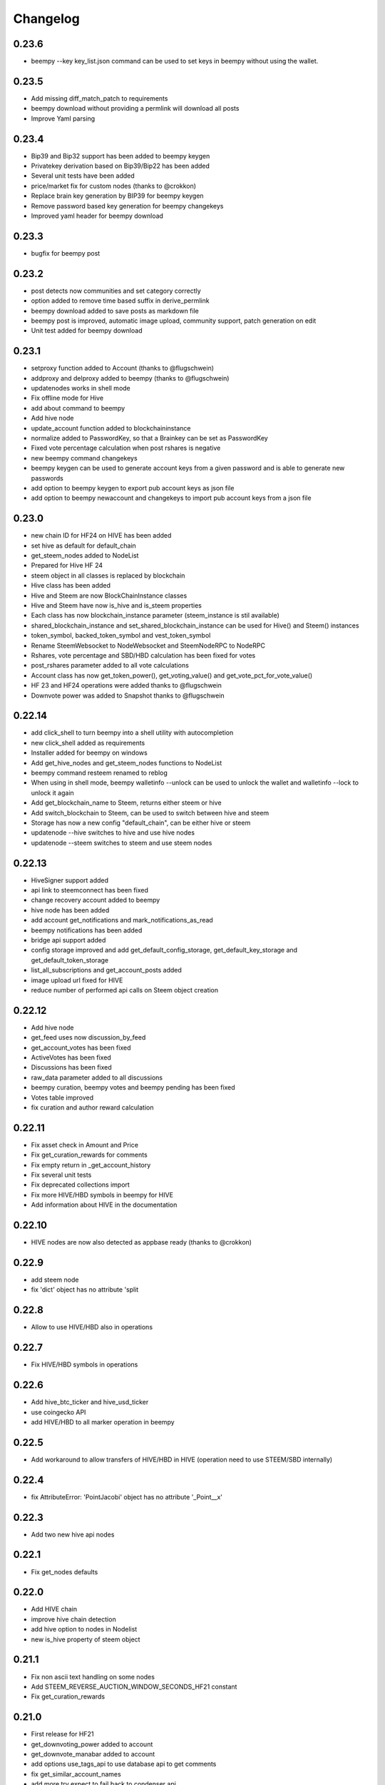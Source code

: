 Changelog
=========
0.23.6
------
* beempy --key key_list.json command can be used to set keys in beempy without using the wallet.

0.23.5
------
* Add missing diff_match_patch to requirements
* beempy download without providing a permlink will download all posts
* Improve Yaml parsing

0.23.4
------
* Bip39 and Bip32 support has been added to beempy keygen
* Privatekey derivation based on Bip39/Bip22 has been added
* Several unit tests have been added
* price/market fix for custom nodes (thanks to @crokkon)
* Replace brain key generation by BIP39 for beempy keygen
* Remove password based key generation for beempy changekeys
* Improved yaml header for beempy download

0.23.3
------
* bugfix for beempy post

0.23.2
------
* post detects now communities and set category correctly
* option added to remove time based suffix in derive_permlink
* beempy download added to save posts as markdown file
* beempy post is improved, automatic image upload, community support, patch generation on edit
* Unit test added for beempy download

0.23.1
------
* setproxy function added to Account (thanks to @flugschwein)
* addproxy and delproxy added to beempy (thanks to @flugschwein)
* updatenodes works in shell mode
* Fix offline mode for Hive
* add about command to beempy
* Add hive node
* update_account function added to blockchaininstance
* normalize added to PasswordKey, so that a Brainkey can be set as PasswordKey
* Fixed vote percentage calculation when post rshares is negative
* new beempy command changekeys
* beempy keygen can be used to generate account keys from a given password and is able to generate new passwords
* add option to beempy keygen to export pub account keys as json file
* add option to beempy newaccount and changekeys to import pub account keys from a json file

0.23.0
------
* new chain ID for HF24 on HIVE has been added 
* set hive as default for default_chain
* get_steem_nodes added to NodeList
* Prepared for Hive HF 24
* steem object in all classes is replaced by blockchain
* Hive class has been added
* Hive and Steem are now BlockChainInstance classes
* Hive and Steem have now is_hive and is_steem properties
* Each class has now blockchain_instance parameter (steem_instance is stil available)
* shared_blockchain_instance and set_shared_blockchain_instance can be used for Hive() and Steem() instances
* token_symbol, backed_token_symbol and vest_token_symbol
* Rename SteemWebsocket to NodeWebsocket and SteemNodeRPC to NodeRPC
* Rshares, vote percentage and SBD/HBD calculation has been fixed for votes
* post_rshares parameter added to all vote calculations
* Account class has now get_token_power(), get_voting_value() and get_vote_pct_for_vote_value()
* HF 23 and HF24 operations were added thanks to @flugschwein
* Downvote power was added to Snapshot thanks to @flugschwein

0.22.14
-------
* add click_shell to turn beempy into a shell utility with autocompletion
* new click_shell added as requirements
* Installer added for beempy on windows
* Add get_hive_nodes and get_steem_nodes functions to NodeList
* beempy command resteem renamed to reblog
* When using in shell mode, beempy walletinfo --unlock can be used to unlock the wallet and walletinfo --lock to unlock it again
* Add get_blockchain_name to Steem, returns either steem or hive
* Add switch_blockchain to Steem, can be used to switch between hive and steem
* Storage has now a new config "default_chain", can be either hive or steem
* updatenode --hive switches to hive and use hive nodes
* updatenode --steem switches to steem and use steem nodes

0.22.13
-------
* HiveSigner support added
* api link to steemconnect has been fixed
* change recovery account added to beempy
* hive node has been added
* add account get_notifications and mark_notifications_as_read
* beempy notifications has been added
* bridge api support added
* config storage improved and add get_default_config_storage, get_default_key_storage and get_default_token_storage
* list_all_subscriptions and get_account_posts added
* image upload url fixed for HIVE
* reduce number of performed api calls on Steem object creation

0.22.12
-------
* Add hive node
* get_feed uses now discussion_by_feed
* get_account_votes has been fixed
* ActiveVotes has been fixed
* Discussions has been fixed
* raw_data parameter added to all discussions
* beempy curation, beempy votes and beempy pending has been fixed
* Votes table improved
* fix curation and author reward calculation

0.22.11
-------
* Fix asset check in Amount and Price
* Fix get_curation_rewards for comments
* Fix empty return in _get_account_history
* Fix several unit tests
* Fix deprecated collections import
* Fix more HIVE/HBD symbols in beempy for HIVE
* Add information about HIVE in the documentation

0.22.10
-------
* HIVE nodes are now also detected as appbase ready (thanks to @crokkon)

0.22.9
------
* add steem node
* fix 'dict' object has no attribute 'split

0.22.8
------
* Allow to use HIVE/HBD also in operations

0.22.7
------
* Fix HIVE/HBD symbols in operations

0.22.6
------
* Add hive_btc_ticker and hive_usd_ticker
* use coingecko API
* add HIVE/HBD to all marker operation in beempy

0.22.5
------
* Add workaround to allow transfers of HIVE/HBD in HIVE (operation need to use STEEM/SBD internally)

0.22.4
------
* fix AttributeError: 'PointJacobi' object has no attribute '_Point__x'

0.22.3
------
* Add two new hive api nodes

0.22.1
------
* Fix get_nodes defaults

0.22.0
------
* Add HIVE chain
* improve hive chain detection
* add hive option to nodes in Nodelist
* new is_hive property of steem object

0.21.1
------
* Fix non ascii text handling on some nodes
* Add STEEM_REVERSE_AUCTION_WINDOW_SECONDS_HF21 constant
* Fix get_curation_rewards

0.21.0
------
* First release for HF21
* get_downvoting_power added to account
* get_downvote_manabar added to account
* add options use_tags_api to use database api to get comments
* fix get_similar_account_names
* add more try expect to fail back to condenser api
* operations for account_update2, create_proposal, update_proposal_votes and remove_proposal were added
* update_proposal_votes was added to steem
* update_account_jsonmetadata was added to account
* new beempy delete were added

0.20.23
-------
* Switch to next node, when current node has the necesary api not enabled
* handle Client returned invalid format. Expected JSON! and switch to next node
* More checks added
* get_estimated_block_num is faster and uses BlockHeader
* exclude_limited=False is default now for get_nodes

0.20.22
-------
* Fix #195 - comment.downvote(100) will now downvote with 100%, negative numbers are not allowed anymore
* comment.upvote(), negative numbers are not allowed anymore
* Fix #193 - steem.vote() was added, so that voting is possible without tags_api
* PR #181 - improve permlink derivation by crokkon
* PR #192 - fixes compatibility issues with WhaleShares HF2 / v2.5 by alexpmorris
* Fix bug for get_estimated_block_num when a block is skipped

0.20.21
-------
* Fix float entered in Amount will be reduced by 0.001 due to rounding issues
* fix Amount.amount and added Amount.amount_decimal
* Prevent that wrong reputation in a Comment API answer break the Comment object

0.20.20
-------
* Fix typo (PR #161)
* Add feature request #162 - one-time private keys can be used in beempy
* set num_retries to a default of 100, in order to prevent crashing when a wrong node is set
* Fix issue #171 - Account.get_balance function shows summed value of liquid balance and unclaimed reward (thanks to @sourovafrin)
* Use Decimal class to store the amount in the Amount class
* Add option fixed_point_arithmetic to Amount, which will activate fixed-point arithmetic with the defined asset precision

0.20.19
-------
* Fix pyinstaller for windows
* Improve derive_permlink and allow replies of comments with permlink lenght > 235
* Broadcast custom_json with active authority
* Add new beempy command customjson

0.20.18
-------
* get_blog, get_followers and get_following works with api.steemit.com (issue #146)
* beempy newaccount - possible to provide owen, posting, active, and memo pub_key to create a new account
* https://rpc.usesteem.com added to nodelist
* NodeList.get_nodes() has a new parameter exclude_limited. When True (default value), api.steemit.com is not returned as node.
* PR #150: fix empty block handling (by crokkon)
* PR #151: Add support for EFTG appbase chain (by pablomat)
* PR #153: fix issue with adding posting auth to new accounts (by netuoso)

0.20.17
-------
* Fix transfer rounding error, which prevent transfering of e.g. 1.013 STEEM.
* get_account_votes works again with api.steemit.com
* Use secp256k1prp as better replacement for secp256k1

0.20.16
-------
* Fix beempy walletinfo and sign

0.20.15
-------
* Improve file reading for beempy sign and broadcast
* add option to write file for beempy sign
* Disable not working nodes
* add missing prefix to comment_options op (by crokkon)
* fix beempy verify --use-api (by crokkon)
* Update installation.rst (by Nick Foster)

0.20.14
-------
* unit tests fixed
* Account: support for retrieving all delegations (thanks to crookon, PR #129)
* Change recovery account / list recovery account change requests (thanks to crokkon, PR #130)
* Exclude sbd_interest_rate, as it is not present on the VIT blockchain (thanks to svitx, PR #132)
* connect for beempy createwallet (thanks to crokkon, PR #133)

0.20.13
-------
* beempy post improved
* beempy ImageUploader added
* issues #125 and #126 fixed
* VotedBeforeWaitTimeReached exception added

0.20.12
-------
* pep8 formating improved
* Too Many Requests error handled
* different limit handling in WLS fixed for account history
* percent-steem-dollars and max-accepted-payout added to beempy post

0.20.10
-------
* update_account_keys added for changing account keys
* comment, witness, account classes fixed for chains without SBD
* RC costs adapted on changes from 0.20.6
* VIT chain fixed
* update_account_keys function added to account
* beempy commands for post, reply and beneficiaries added

0.20.9
------
* add missing scrypt to the pyinstaller
* prepare for removed witness api in rpc nodes

0.20.8
------
* fix hardfork property in steem
* Fix resource_market_bytes calculation
* Adding additional parameter to recharge time calculations by flugschwein (PR #103)
* fix Comment reward calculations by crokkon (PR #105)
* Fix typo in witness update feed
* Fix appveyor CI

0.20.7
------
* Fix issue #97 `get_discussions()` does not finish if discussions are empty by espoem
* Fix issue #99 DivisionByZero Error in Account.get_rc_manabar() by crokkon
* Add claimaccount to beempy and some improvements for steem.sbd_symbol
* newaccount adapted for HF20 and can be used to create claimed account
* Correct operationids for WLS
* Improve steem.refresh_data() reading
* Set network prefix in Signed_Transaction and Operation for using the correct operationids
* Fix test_block unit test

0.20.6
------
* fix issue #93 - Wrong input parameters for `Discussions_by_author_before_date` in Docstring and `get_discussions` by espoem
* Add support for whaleshares (WLS) and Financial Transparency Gateway (EFTG)
* Using generic asset symbols  by crokkon
* Bug fixes for python 2.7
* Fix for witness update

0.20.5
------
* fix get_effective_vesting_shares()

0.20.4
------
* get_effective_vesting_shares() added to calculated max_mana correctly
* dict key words adapted to steemd for get_manabar() and get_rc_manabar()
* Voting mana fixed for 0 SP accounts
* comment_benefactor_reward adapted for snapshot
* Custom_json RC costs added to print_info

0.20.3
------
* add RC class to calculate RC costs of operations
* add comment, vote, transfer RC costs in account.print_info() and beempy power
* Shows number of possible comments, votes, tranfers with available RCs in account.print_info() and beempy power
* get_rc_cost was added to steem to calculation RC costs from resource count
* bug regarding new amount format in witness update fixed (also for beempy witnessenable and witnessdisable)

0.20.2
------
* estimated_mana is now capped by estimated_max
* print_info fixed()
* get_api_methods() and get_apis() added to Steem

0.20.1
------
* Improved get_rc_manabar(), get_manabar() output
* get_voting_power() fixed again
* print_info for account improved
* get_manabar_recharge_time_str(), get_manabar_recharge_timedelta() and get_manabar_recharge_time() added
* https://steemd-appbase.steemit.com added to nodelist

0.20.0
------
* Fully supporting hf20
* add get_resource_params(), get_resource_pool(), claim_account(), create_claimed_account() to Steem
* fix 30x fee for create_account
* add find_rc_accounts() to Blockchain
* get_rc(), get_rc_manabar(), get_manabar() added to Account
* get_voting_power() fixed

0.19.57
--------
* last hf19 release
* working witness_set_properties  operation
* witness_set_properties() added to steem
* beempy witnessproperties added
* beempy pricefeed uses witnessproperties  when witness wif is provided

0.19.56
-------
* adding methods to claim and create discounted accouts (PR #84) by crokkon
* Make vote rshare calculations HF20 ready (PR #85) by flugschwein
* Issue #80 fixed
* Fix some Warnings
* Blockchain.stream() improved for appbase format
* All unit tests are fixed and non-appbase related tests were removed

0.19.55
-------
* Issue #72 fixed by crokkon
* Improved Docu by jrswab
* Add get_vote_pct_for_SBD, sbd_to_vote_pct and sbd_to_rshares by flugschwein
* beembase/objects: fix serialization of appbase trx by crokkon
* Fix many documentation errors (based on error messages when building) by flugschwein
* Appbase detection fixed
* Unit tests fixed

0.19.54
-------
* Issue #69 fixed
* bug in batched streaming + cli fixed
* Nodelist updated
* unit tests improved
* Add last_current_block_num parameter to wait_for_and_get_block for reducing the number of api calls
* not_broadcasted_vote parameter added for improving vote calculation accuracy thanks to flugschwein

0.19.53
-------
* Add userdata and featureflags to beempy
* steemd.pevo.science and steemd.steemgigs.org removed from Nodelist
* bug fixed in allow and disallow for CLI
* Issue #52 closed thanks to crokkon
* Issue #64 fixed
* Issue #66 fixed thanks to flugschwein

0.19.52
-------
* appbase.buildtime.io node added
* history is made ready for appbase
* account refresh fixed
* fix ops_statistics for new appase nodes

0.19.51
-------
* Add missing trx_num to streamed block operation
* Add d.tube format to resolve_authorperm
* disable_chain_detection added to graphenerpc (for testing hivemind e.g.)
* set_next_node_on_empty_reply added to some appbase rpc calls

0.19.50
-------
* Class to access Steemit Conveyor instances added by crokkon
* Option added to loed custom chains into the Steem object

0.19.49
-------
* add get_parent() to comment
* fix for beempy reward
* fix #46 (used power calculation may treat downvotes incorrectly) by crokkon
* fix #49 (discussions: set steem inst. as keyword argument) by crokkon
* Fix issue #51 (Discussions.get_discussions("blog", ...) returns the same two comments over and over)
* Fix #52 discussions.Replies_by_last_update() by crokkon
* Some bug fixes for Discussions
* Fix #54 (discussions may fail to handle empty responses correctly) by crokkon
* Snapshot improved
* Unit tests fixed
* Examples account_vp_over_time, account_reputation_by_SP 
* Spelling errors fix by crokkon
* Adding account methods for feed, blog, comments and replies by crokkon
* Fix #57 (SteemConnect expects double quotes in JSON)
* Improved handling of "Client returned invalid format. Expected JSON!" erros

0.19.48
-------
* Fix issue #45 (upvote() and downvote() of a pending post/comment without vote did not work)
* fix Amount for condenser broadcast ops on appbase nodes (fixes transfer broadcast for example)
* Added get_all_replies() to Comment for fetching all replies to a post
* bemepy claimreward improved
* Amount handling in Account improved
* upvote and downvote in beempy fixed
* update_vote and build_vp_arrays added to AccountSnapshot for showing vote power history
* account_vp_over_time added to examples

0.19.47
-------
* Some bug fixes
* Unit tests using testnet fixed
* beem.snapshot improved
* Example account_sp_over_time added
* Example account_curation_per_week_and_1k_sp added
* Add block_number check to wait_for_and_get_block

0.19.46
-------
* Force refresh of chain_params on node switch
* Replace recursive call in _get_followers
* Nodelist updated and bitcoiner.me node disabled
* First testing version of beem.snapshot with example added (thanks to crokkon for his example)

0.19.45
-------
* Add RLock to ObjectCache (ObjectCache is threadsafe now)
* Fix Blockchain Version comparison
* Add support for RPC Nodes below 0.19.5
* Add Example for measuring objectcache performance

0.19.44
-------
* Fix start and datetime in history_reverse
* add lazy option to all Discussion classes
* VIT and SMT testnet added to chains
* estimate_virtual_op_num improved by crokkon (fixes issue #36)

0.19.43
-------
* Fix minimal version in known_chains from 0.0.0 to 0.19.5

0.19.42
-------
* improve parse_body for post()
* Add conversion of datetime objects to timestamp in get_steem_per_mvest
* Fix beem for steem update 0.19.5 and 0.19.10

0.19.41
-------
* Issue #34 fixed thanks to crokkon
* "Bad or missing upstream response" is handled
* Use thread_num - 1 instances for blocks with threading
* Fix missing repsonses in market
* add parse_body to post() (thanks to crokkon)
* Examples added to all Discussions classes
* Discussions added for fetch more than 100 posts

0.19.40
-------
* Improvement of blocks/stream with threading (issue #32 fixed)
* Remove 5 tag limit
* Empty answer fixed for discussions
* Add fallback to condenser api for appbase nodes

0.19.39
-------
* get_feed_entries, get_blog_authors, get_savings_withdrawals, get_escrow, verify_account_authority, get_expiring_vesting_delegations, get_vesting_delegations, get_tags_used_by_author added to Account
* get_account_reputations, get_account_count added to Blockchain
* Replies_by_last_update, Trending_tags, Discussions_by_author_before_date
* ImageUploader class added
* Score calculation improved in update_nodes
* apidefinitions added to docs, which includes a complete condenser API call list.

0.19.38
-------
* Bug fixes
* Bool variables for SteemConnect link creation fixed
* Account handling in beem.account is improved
* json_metadata property added to beem.account
* missing addTzInfo added to beem.blockchain
* json_metadata update for comment edit improved
* use_stored_data option added to steem.info()
* poloniex removed and huobi and ubpit added to steem_btc_ticker()
* Add timeout to websocket connections
* Documentation improved by crokkon
* "time", "reputation" and "rshares" are parsed from string in all vote objects and inside all active_votes from a comment object
* lazy and full properly passed
* "votes", "virtual_last_update", "virtual_position", "virtual_scheduled_time",
    "created", "last_sbd_exchange_update", "hardfork_time_vote" are properly casted in all witness objects
* "time" and "expiration" are parsed to a datetime object inside all block objects
* The json() function returns the original not parsed json dict. It is available for Account, Block, BlockHeader, Comment, Vote and Witness
* json_transactions and json_operations added to Block, for returning all dates as string
* Issues #27 and #28 fixed (thanks to crokkon for reporting)
* Thread and Worker class for blockchain.blocks(threading=True)

0.19.37
-------
* Bug fixes
* Fix handling of empty json_metadata
* Prepare broadcasting in new appbase format
* Condenser API handling improved
* Condenser API forced for Broadcast operation on appbase-nodes

0.19.36
-------
* Several bug fixes
* Account features + some fixes and refactorings by crokkon
* blockchain.awaitTxConfirmation() fix timeout by crokkon
* beempy updatenodes added, this command can be used to update the nodes list
* NodeList.update_nodes() added, this command reads the metadata from fullnodeupdate, which contain newest nodes information
* add option wss and https for NodeList.get_nodes
* updatenodes is used in all tests
* add witnessenable, witnessdisable, witnessfeed and witness
* time_diff_est and block_diff_est added to witness for next block producing estimation
* btc_usd_ticker, steem_btc_ticker, steem_usd_implied and _weighted_average added to Market
* beempy witnesses uses the proxy name when set
* beempy keygen added, for creating a witness signing key
* beempy parsewif improved

0.19.35
-------
* Several bug fixes (including issue #18 and #20)
* fix get_config and get_blockchain_version
* fix get_network

0.19.34
-------
* Several bug fixes (including issue #17)
* missing steem_instance fixed
* update_account_profile fixed
* update_account_metadata added

0.19.33
-------
* Several bug fixes (including issue #13 and #16)
* steemconnect v2 integration added
* token storage added to wallet
* add setToken, clear_local_token, encrypt_token, decrypt_token,
  addToken, getTokenForAccountName, removeTokenFromPublicName, getPublicNames added to the wallet class
* url_from_tx add to steemconnect for creating a URL from any operation
* login demo add added
* add -l option to beempy for creating URL from any operation
* add -s option to beempy for broadcasting via steemconnect
* addtoken, deltoken and listtoken added to beempy

0.19.32
-------
* bug fix and improvements for beempy curation

0.19.31
-------
* datetime.date is also supported
* beempy curation improved
* owner key is used, when provided and when no other permission is given
* active key is used, when provided and when no posting key is given (post, vote, ...)
* MissingKeyError is raised when a wrong key is set by Steem(keys=[])

0.19.30
-------
* get_replies() for comments added
* Account_witness_proxy added
* Custom added
* Custom_binary added
* Prove_authority added
* Limit_order_create2 added
* Request_account_recovery added
* Recover_account added
* Escrow_transfer added
* Escrow_dispute added
* Escrow_release added
* Escrow_approve added
* Decline_voting_rights added
* Export option for votes and curation command under beempy added
* getOwnerKeysForAccount, getActiveKeysForAccount, getPostingKeysForAccount added
* Node Class and Nodelist added

0.19.29
-------
* Several bug fixes
* CLI improved
* wait_for_and_get_block refactoring (Thanks to crokkon)
* Bug fix for blockchain.stream(), raw_ops added
* Fix and improve estimate_virtual_op_num
* Support for New Appbase Operations format

0.19.28
-------
* Improve rewards command in beempy
* estimate_virtual_op_num improved and small bug fixed
* SBD value in Comment always converted to Amount
* accuracy renamed to stop_diff
* Doku of estimate_virtual_op_num improved
* Unit test for estimate_virtual_op_num added
* beempy rewards command renamed to pending
* new beempy command: rewards shows now the received rewards

0.19.27
-------
* Block have only_ops and only_virtual_ops as parameter
* transactions and operations property added to Block
* entryId changed to start_entry_id in get_feed, get_blog_entries and get_blog
* estimate_virtual_op_num() added to Account, can be used to fastly get account op numbers from dates or blocknumbers
* history and history_reverse uses estimate_virtual_op_num()
* blockchain.ops() is obsolete
* only_ops and only_virtual_ops added to blockchain.get_current_block(), blockchain.blocks() and blockchain.stream()
* reward, curation, verify added to cli
* new curation functions added to the Comment class
* Signed_Transaction.verify() fixed, by trying all recover_parameter from 0 to 3
* get_potential_signatures, get_transaction_hex and get_required_signatures added to Transactionbuilder
* KeyNotFound is replaced by MissingKeyError and KeyNotFound is removed

0.19.26
-------
* Several small bugs fixed
* cache which stores blockchainobjects is now autocleaned
* requests.session is now a shared instance
* websocket will be created again for each Steem instance
* A node benchmark which uses threads added to examples
* Documentation improved
* Optional threading added to beempy pingnode (use --threading with --sort)

0.19.25
-------
* bug fix release

0.19.24
-------
* AsciiChart for beempy: pricehistory, tradehistory and orderbook
* Sort nodes regarding their ping times (beempy ping --sort --remove)
* currentnode and nextnode skip not working nodes
* Memory consumption fer requests and websocket reduced when creating more instances of steem
* trade_history added to market
* Issue #4 fixed
* Steem(use_condenser=True) activates condenser_api calls for 19.4 nodes

0.19.23
-------
* new function for beempy added: power, follower, following, muter, muting, mute, nextnode, pingnode, currentnode
* support for read-only systems added
* more unit tests
* Several improvements and bug fixes

0.19.22
-------
* beempy (command line tool) improved and all missing functions which are available in steempy are added
* new functions to beempy added: witnesses, walletinfo, openorders, orderbook and claimreward
* unit tests for cli added

0.19.21
-------
* Transactionbuilder and Wallet improved
* Accounts with more than one authority can be used for signing
* Examples added
* reconstruct_tx added to sign and addSigningInformation
* proposer from Transactionbuilder removed, as it had no function
* rshares_to_vote_pct added

0.19.20
-------
* serveral bug fixes and improvements
* coverage improved
* rpc improvements
* Native appbase support for broadcasting transactions added
* Native appbase support for Transfer added

0.19.19
-------
* serveral bug fixes and improvements
* coverage improved
* steem.get_blockchain_version added
* post and comment_options moved from beem.commment to beem.steem
* wait_for_and_get_block improved
* num_retries handling improved
* block_numbers can be set as start and stop in account.history and account.history_reverse, when use_block_num=True (default)

0.19.18
-------
* bug fix release

0.19.17
-------
* GOLOS chain added
* Huge speed improvements for all sign/verify operations (around 200%) when secp256k1 can not be installed and cryptography is installed
* benchmark added
* Example for speed comparison with steem-python added
* Several bug fixes and improvements

0.19.16
-------
* rename wallet.purge() and wallet.purgeWallet() to wallet.wipe()
* Handle internal node errors
* Account class improved
* Several improvements

0.19.15
-------
* bugfixes for testnet operations
* refactoring

0.19.14
-------
* batched api calls possible
* Threading added for websockets
* bug fixes

0.19.13
-------
* beem is now in the beta state, as now 270 unit tests exists
* unit tests added for appbase
* bug fixes for appbase-api calls

0.19.12
-------
* bug fix release for condenser_api

0.19.11
-------
* beem is appbase ready
* more examples added
* print_appbase_calls added
* https nodes can be used

0.19.10
-------
* Memo encryption/decryption fixed

0.19.9
------
* CLI tool improved
* bug fixes
* more unittests

0.19.8
------
* bug fixes
* CLI tool added
* beem added to conda-forge
* more unittests

0.19.7
------
* works on python 2.7
* can be installed besides steem-python
* graphenelib included
* unit tests added
* comment and account improved
* timezone added
* Delete_comment added

0.19.6
------
* Small bug-fix

0.19.5
------
* Market fixed
* Account, Comment, Discussion and Witness class improved
* Bug fixes

0.19.4
------
* New library name is now beem
* Upstream fixes from https://github.com/xeroc/python-bitshares
* Improved Docu

0.19.3
------
* Add Comment/Post
* Add Witness
* Several bugfixes
* Added all transactions that are supported from steem-python
* New library name planned: beem

0.19.2
------
* Notify and websocket fixed
* Several fixes

0.19.1
------
* Imported from https://github.com/xeroc/python-bitshares
* Replaced all BitShares by Steem
* Flake8 fixed
* Unit tests are working
* renamed to beem
* Docs fixed
* Signing fixed
* pysteem: Account, Amount, Asset, Block, Blockchain, Instance, Memo, Message, Notify, Price, Steem, Transactionbuilder, Vote, Witness are working
